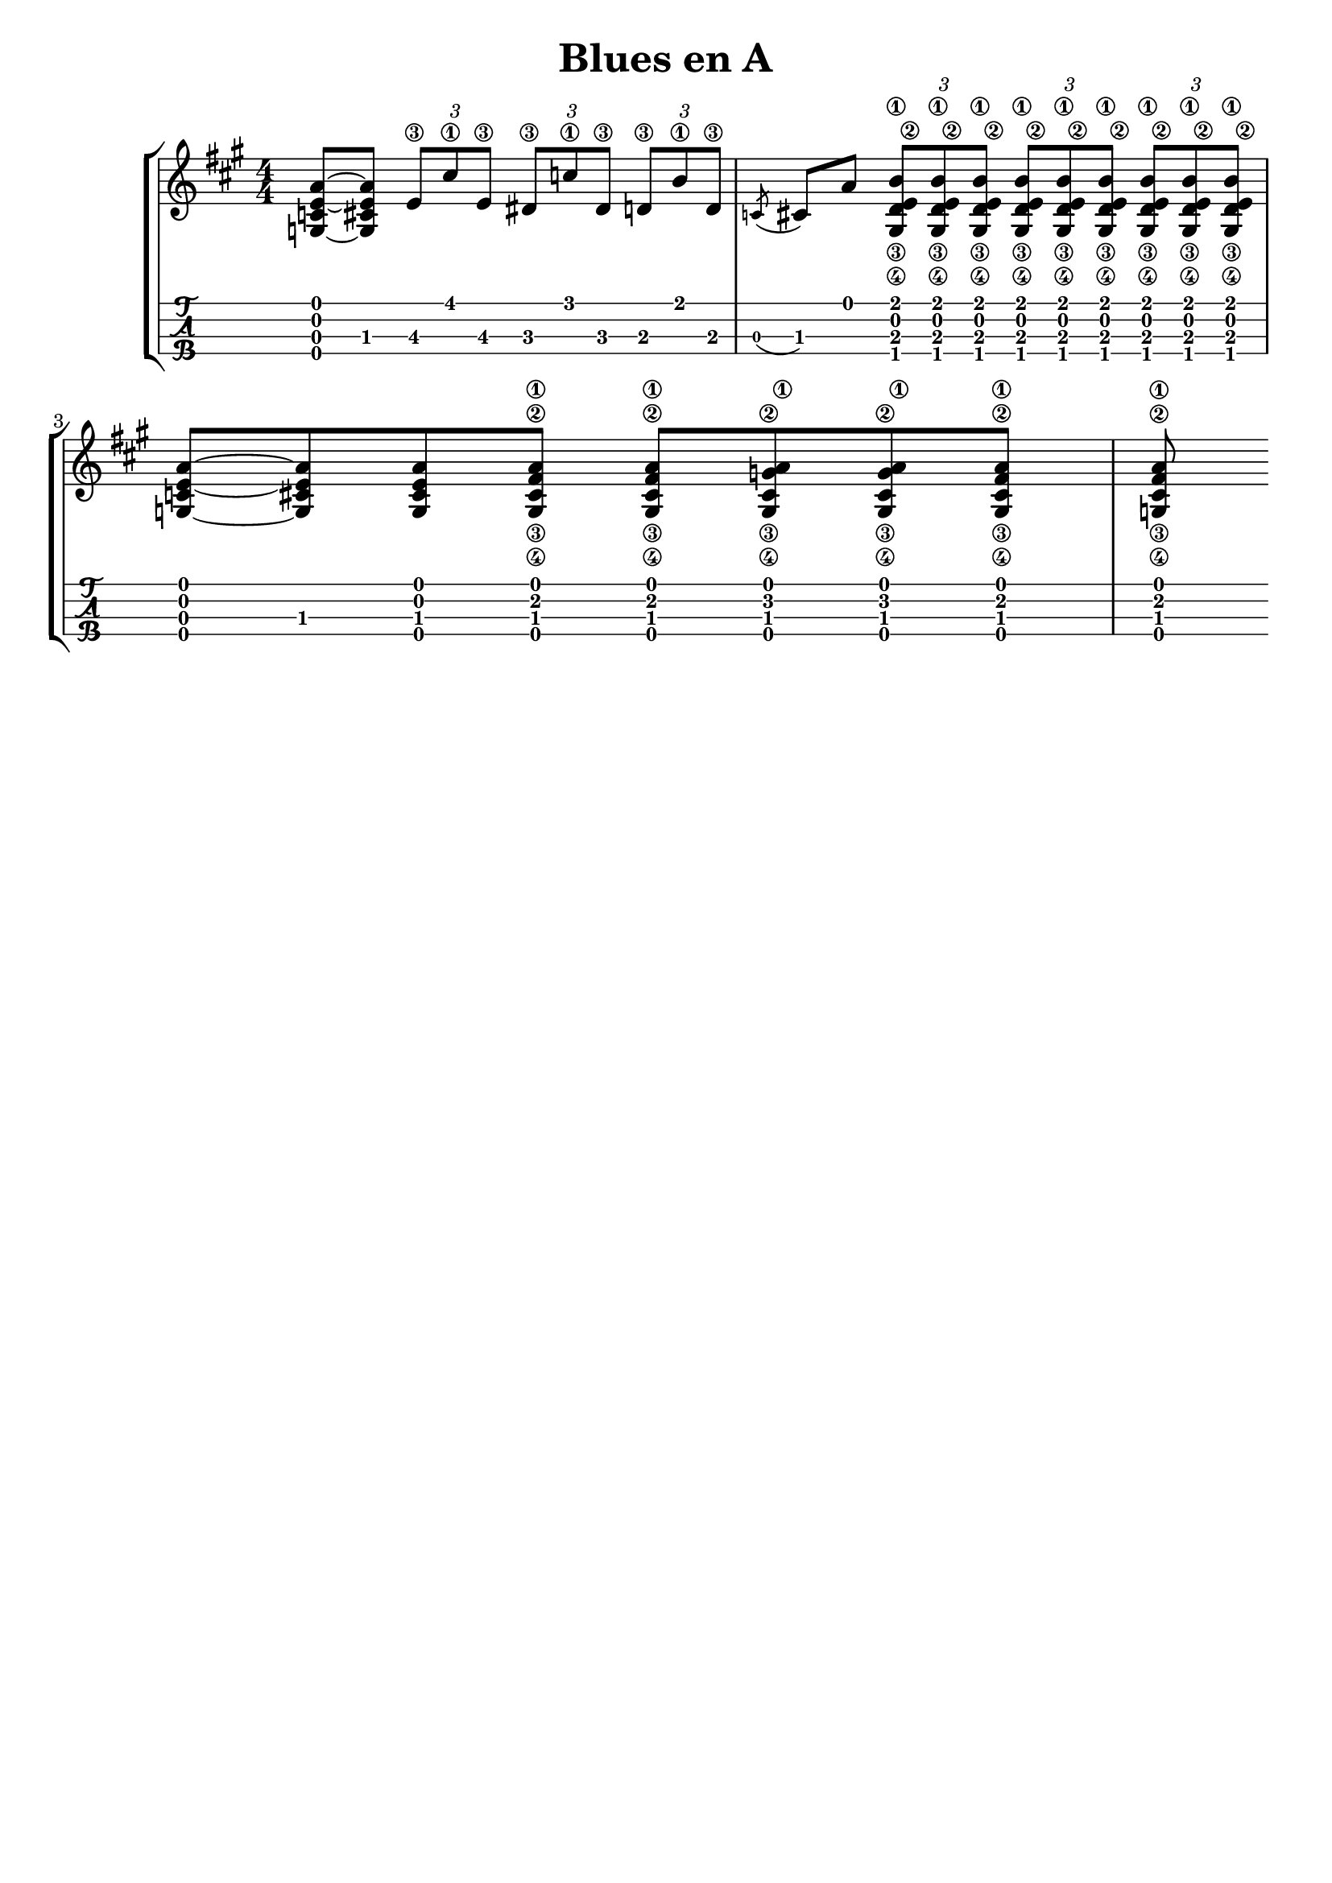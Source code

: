 \header {
  title = "Blues en A"
  subtitle = ""
  subsubtile = "a"
  tagline = ""  % removed
}
%--- Introducción de las notas ---%
uno = \relative c' {
\key a \major
\numericTimeSignature
\time 4/4
<a' e c g>8~ <a e cis g> \tuplet 3/2 {e8\3 cis'\1 e,\3} \tuplet 3/2 {dis\3 c'\1 dis,\3} \tuplet 3/2 {d\3 b'\1 d,\3} 
\acciaccatura c cis a' \tuplet 3/2 { <b\1 e,\2 d\3 gis,\4> <b\1 e,\2 d\3 gis,\4> <b\1 e,\2 d\3 gis,\4>} \tuplet 3/2 { <b\1 e,\2 d\3 gis,\4> <b\1 e,\2 d\3 gis,\4> <b\1 e,\2 d\3 gis,\4>} \tuplet 3/2 { <b\1 e,\2 d\3 gis,\4> <b\1 e,\2 d\3 gis,\4> <b\1 e,\2 d\3 gis,\4>} \break
<a e c g>8~ <a e cis g> <a e cis g> <a\1 fis\2 cis\3 g\4> <a\1 fis\2 cis\3 g\4> <a\1 g\2 cis,\3 g\4> <a\1 g\2 cis,\3 g\4> <a\1 fis\2 cis\3 g\4> <a\1 fis\2 cis\3 g\4>
}

%--- Partitura ---%
\score {
 \header {
      piece = ""
    }
	\new StaffGroup	
	<<
		\new Staff \uno
		\new TabStaff \uno
	>>
\layout{
	\context {
		\TabStaff
		stringTunings = #tenor-ukulele-tuning
	}
}
\midi{
	\tempo 4 = 60
}
}
